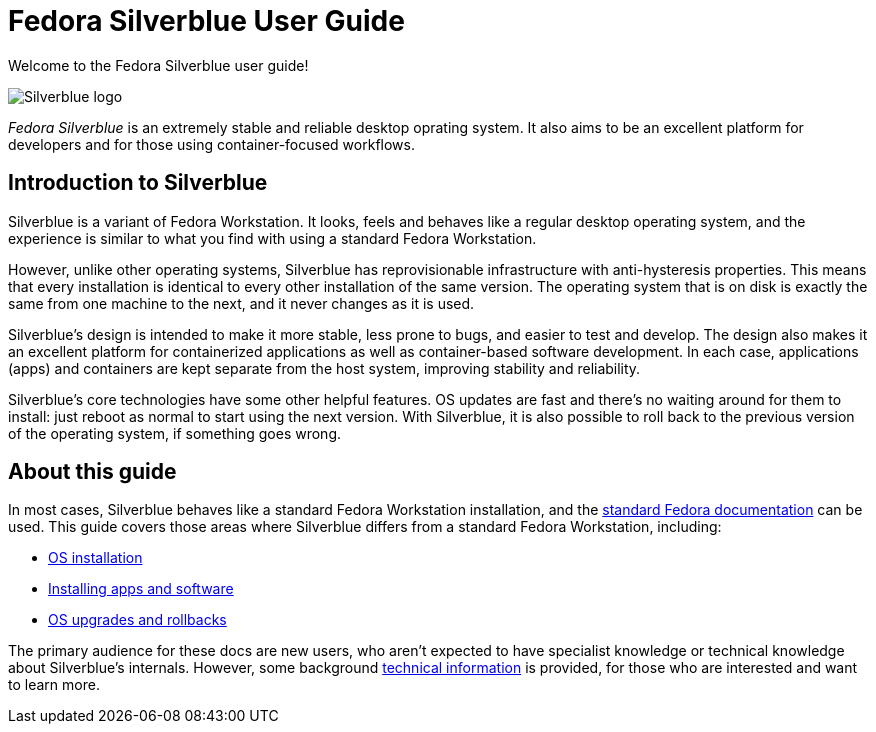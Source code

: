 = Fedora Silverblue User Guide

Welcome to the Fedora Silverblue user guide!

image::silverblue-logo.svg[Silverblue logo]

_Fedora Silverblue_ is an extremely stable and reliable desktop oprating system. 
It also aims to be an excellent platform for developers and for those using 
container-focused workflows.

[[introduction]]
== Introduction to Silverblue

Silverblue is a variant of Fedora Workstation. It looks, feels and behaves like 
a regular desktop operating system, and the experience is similar to what you 
find with using a standard Fedora Workstation.

However, unlike other operating systems, Silverblue has reprovisionable 
infrastructure with anti-hysteresis properties. This means that every 
installation is identical to every other installation of the same version. The 
operating system that is on disk is exactly the same from one machine to the 
next, and it never changes as it is used.

Silverblue's design is intended to make it more stable, less prone to bugs, and 
easier to test and develop. The design also makes it an excellent platform for 
containerized applications as well as container-based software development. 
In each case, applications (apps) and containers are kept separate from the 
host system, improving stability and reliability.

Silverblue's core technologies have some other helpful features. OS updates are 
fast and there's no waiting around for them to install: just reboot as normal 
to start using the next version. With Silverblue, it is also possible to roll 
back to the previous version of the operating system, if something goes wrong.

[[this-guide]]
== About this guide

In most cases, Silverblue behaves like a standard Fedora Workstation 
installation, and the https://docs.fedoraproject.org/[standard Fedora 
documentation] can be used. This guide covers those areas where Silverblue 
differs from a standard Fedora Workstation, including:

* link:installation[OS installation]
* link:getting-started[Installing apps and software]
* link:updates-upgrades-rollbacks[OS upgrades and rollbacks]

The primary audience for these docs are new users, who aren't expected to have 
specialist knowledge or technical knowledge about Silverblue's internals. 
However, some background link:technical-information[technical information] is 
provided, for those who are interested and want to learn more.
